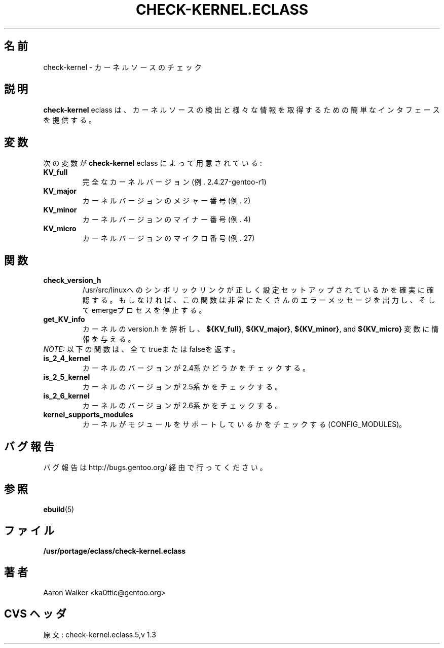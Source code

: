 .\"
.\" Japanese Version Copyright (c) 2004 Shigehiro IDANI
.\"     all rights reserved
.\" Translated on 21 Oct 2004 by Shigehiro IDANI <datam@anet.ne.jp>
.\"
.TH "CHECK-KERNEL.ECLASS" "5" "Aug 2004" "Portage 2.0.51" "portage"
.SH "名前"
check-kernel \- カーネルソースのチェック
.SH "説明"
\fBcheck-kernel\fR eclass は、カーネルソースの検出と様々な情報を取得するための簡単なインタフェースを提供する。
.SH "変数"
次の変数が\fBcheck-kernel\fR eclass によって用意されている:
.TP
.BR KV_full
完全なカーネルバージョン(例. 2.4.27-gentoo-r1)
.TP
.BR KV_major
カーネルバージョンのメジャー番号(例. 2)
.TP
.BR KV_minor
カーネルバージョンのマイナー番号(例. 4)
.TP
.BR KV_micro
カーネルバージョンのマイクロ番号(例. 27)
.SH "関数"
.TP
.BR check_version_h
/usr/src/linuxへのシンボリックリンクが正しく設定セットアップされているかを確実に確認する。もしなければ、この関数は非常にたくさんのエラーメッセージを出力し、そしてemergeプロセスを停止する。
.TP
.BR get_KV_info
カーネルの version.h を解析し、\fB${KV_full}\fR, \fB${KV_major}\fR,
\fB${KV_minor}\fR, and \fB${KV_micro}\fR 変数に情報を与える。
.TP
\fINOTE:\fR 以下の関数は、全てtrueまたはfalseを返す。

.TP
.BR is_2_4_kernel
カーネルのバージョンが2.4系かどうかをチェックする。
.TP
.BR is_2_5_kernel
カーネルのバージョンが2.5系かをチェックする。
.TP
.BR is_2_6_kernel
カーネルのバージョンが2.6系かをチェックする。
.TP
.BR kernel_supports_modules
カーネルがモジュールをサポートしているかをチェックする(CONFIG_MODULES)。

.SH "バグ報告"
バグ報告は http://bugs.gentoo.org/ 経由で行ってください。
.SH "参照"
.BR ebuild (5)
.SH "ファイル"
.BR /usr/portage/eclass/check-kernel.eclass
.SH "著者"
Aaron Walker <ka0ttic@gentoo.org>
.SH "CVS ヘッダ"
原文: check-kernel.eclass.5,v 1.3
